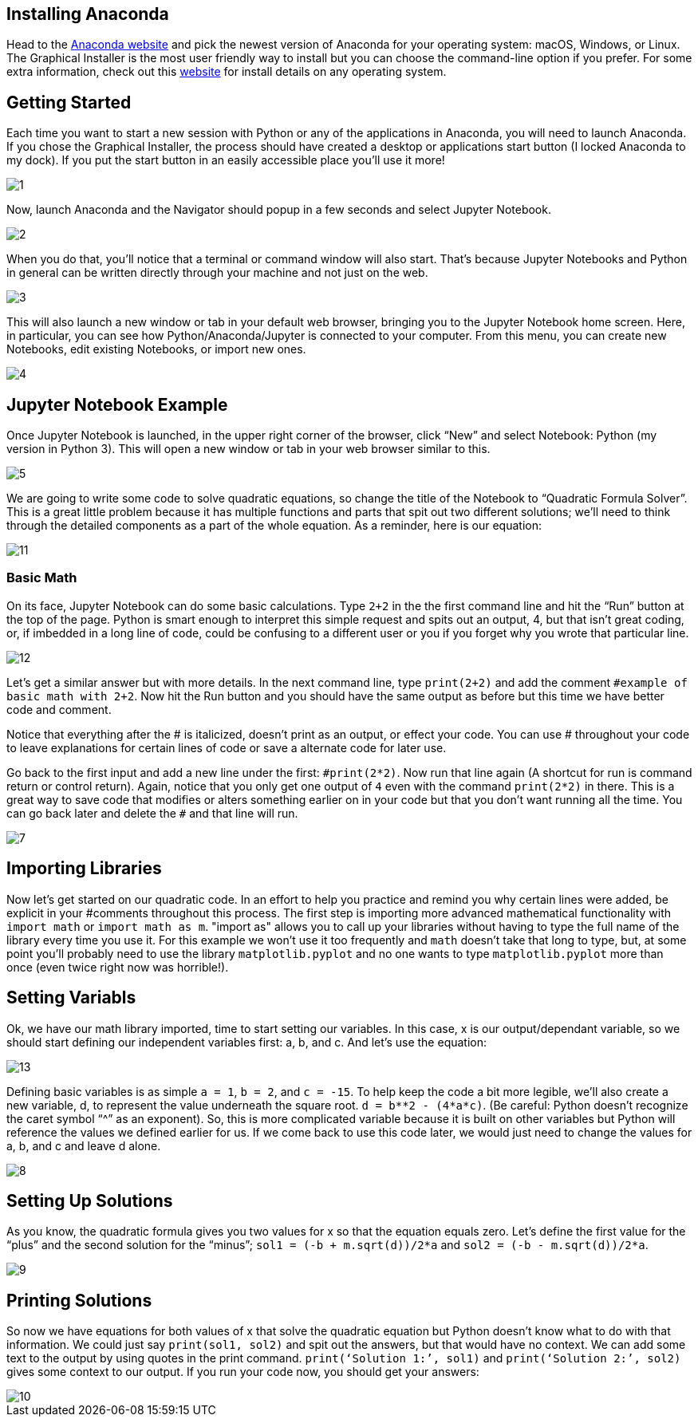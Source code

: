 == Installing Anaconda
:stem: latexmath

Head to the https://www.anaconda.com/distribution/[Anaconda website] and pick the newest version of Anaconda for your operating system: macOS, Windows, or Linux. The Graphical Installer is the most user friendly way to install but you can choose the command-line option if you prefer. For some extra information, check out this https://docs.anaconda.com/anaconda/install/[website] for install details on any operating system.

== Getting Started

Each time you want to start a new session with Python or any of the applications in Anaconda, you will need to launch Anaconda. If you chose the Graphical Installer, the process should have created a desktop or applications start button (I locked Anaconda to my dock). If you put the start button in an easily accessible place you’ll use it more!

image::images/1.png[]

Now, launch Anaconda and the Navigator should popup in a few seconds and select Jupyter Notebook.

image::images/2.png[]

When you do that, you’ll notice that a terminal or command window will also start. That’s because Jupyter Notebooks and Python in general can be written directly through your machine and not just on the web.

image::images/3.png[]

This will also launch a new window or tab in your default web browser, bringing you to the Jupyter Notebook home screen. Here, in particular, you can see how Python/Anaconda/Jupyter is connected to your computer. From this menu, you can create new Notebooks, edit existing Notebooks, or import new ones.

image::images/4.png[]

== Jupyter Notebook Example

Once Jupyter Notebook is launched, in the upper right corner of the browser, click “New” and select Notebook: Python (my version in Python 3). This will open a new window or tab in your web browser similar to this.

image::images/5.png[]

We are going to write some code to solve quadratic equations, so change the title of the Notebook to “Quadratic Formula Solver”. This is a great little problem because it has multiple functions and parts that spit out two different solutions; we’ll need to think through the detailed components as a part of the whole equation. As a reminder, here is our equation:

image::images/11.png[]

=== Basic Math
On its face, Jupyter Notebook can do some basic calculations. Type `2+2` in the the first command line and hit the “Run” button at the top of the page. Python is smart enough to interpret this simple request and spits out an output, 4, but that isn’t great coding, or, if imbedded in a long line of code, could be confusing to a different user or you if you forget why you wrote that particular line. 

image::images/12.png[]

Let’s get a similar answer but with more details. In the next command line, type `print(2+2)` and add the comment `#example of basic math with 2+2`. Now hit the Run button and you should have the same output as before but this time we have better code and comment.

Notice that everything after the # is italicized, doesn’t print as an output, or effect your code. You can use # throughout your code to leave explanations for certain lines of code or save a alternate code for later use.

Go back to the first input and add a new line under the first: `$$#print(2*2)$$`. Now run that line again (A shortcut for run is command return or control return). Again, notice that you only get one output of `4` even with the command `print(2*2)` in there. This is a great way to save code that modifies or alters something earlier on in your code but that you don’t want running all the time. You can go back later and delete the `#` and that line will run.

image::images/7.png[]

== Importing Libraries
Now let’s get started on our quadratic code. In an effort to help you practice and remind you why certain lines were added, be explicit in your #comments throughout this process. The first step is importing more advanced mathematical functionality with `import math` or `import math as m`. "import as" allows you to call up your libraries without having to type the full name of the library every time you use it. For this example we won’t use it too frequently and `math` doesn’t take that long to type, but, at some point you’ll probably need to use the library `matplotlib.pyplot` and no one wants to type `matplotlib.pyplot` more than once (even twice right now was horrible!). 

== Setting Variabls
Ok, we have our math library imported, time to start setting our variables. In this case, x is our output/dependant variable, so we should start defining our independent variables first: a, b, and c. And let’s use the equation:

image::images/13.png[]

Defining basic variables is as simple `a = 1`, `b = 2`, and `c = -15`. To help keep the code a bit more legible, we’ll also create a new variable, d, to represent the value underneath the square root. `d = b**2 - (4*a*c)`. (Be careful: Python doesn’t recognize the caret symbol “^” as an exponent). So, this is more complicated variable because it is built on other variables but Python will reference the values we defined earlier for us. If we come back to use this code later, we would just need to change the values for a, b, and c and leave d alone.

image::images/8.png[]

== Setting Up Solutions
As you know, the quadratic formula gives you two values for x so that the equation equals zero. Let’s define the first value for the “plus” and the second solution for the “minus”; `sol1 = (-b + m.sqrt(d))/2*a` and `sol2 = (-b - m.sqrt(d))/2*a`. 

image::images/9.png[]

== Printing Solutions
So now we have equations for both values of x that solve the quadratic equation but Python doesn’t know what to do with that information. We could just say `print(sol1, sol2)` and spit out the answers, but that would have no context. We can add some text to the output by using quotes in the print command. `print(‘Solution 1:’, sol1)` and `print(‘Solution 2:’, sol2)` gives some context to our output. If you run your code now, you should get your answers:

image::images/10.png[]
